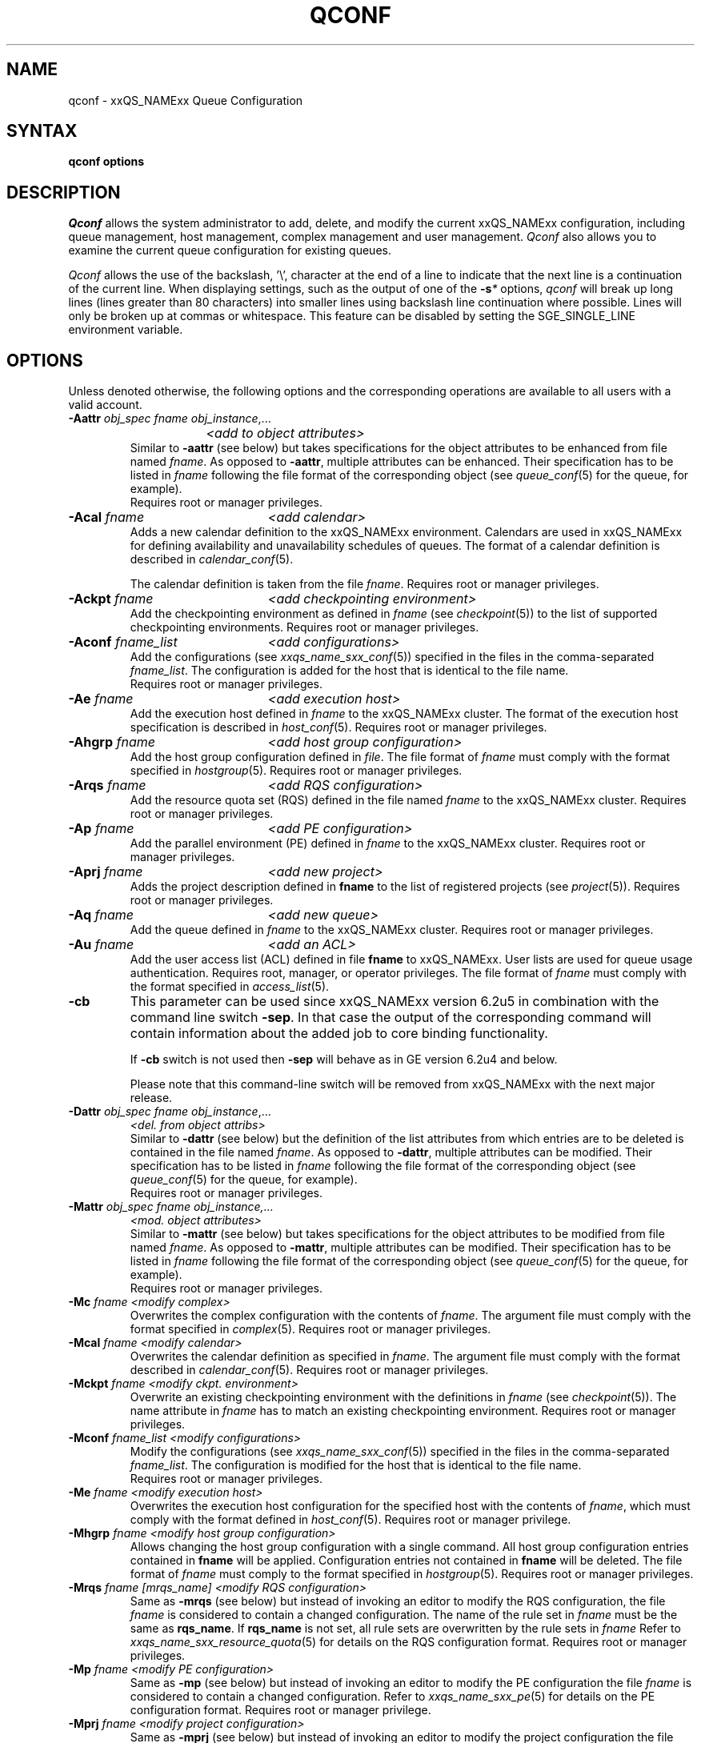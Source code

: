 '\" t
.\"___INFO__MARK_BEGIN__
.\"
.\" Copyright: 2004 by Sun Microsystems, Inc.
.\"
.\"___INFO__MARK_END__
.\"
.\"
.\" Some handy macro definitions [from Tom Christensen's man(1) manual page].
.\"
.de SB		\" small and bold
.if !"\\$1"" \\s-2\\fB\&\\$1\\s0\\fR\\$2 \\$3 \\$4 \\$5
..
.\"
.de T		\" switch to typewriter font
.ft CW		\" probably want CW if you don't have TA font
..
.\"
.de TY		\" put $1 in typewriter font
.if t .T
.if n ``\c
\\$1\c
.if t .ft P
.if n \&''\c
\\$2
..
.\" "
.de M		\" man page reference
\\fI\\$1\\fR\\|(\\$2)\\$3
..
.de MO		\" other man page reference
\\fI\\$1\\fR\\|(\\$2)\\$3
..
.TH QCONF 1 "2012-09-17" "xxRELxx" "xxQS_NAMExx User Commands"
.SH NAME
qconf \- xxQS_NAMExx Queue Configuration
.SH SYNTAX
.B qconf options
.\"
.\"
.SH DESCRIPTION
.I Qconf
allows the system administrator to add, delete, and modify
the current xxQS_NAMExx configuration, including queue management,
host management, complex management and user management.
.I Qconf
also allows you to examine the current queue configuration
for existing queues.
.PP
.I Qconf
allows the use of the backslash, '\\', character at the end of a line to
indicate that the next line is a continuation of the current line.  When
displaying settings, such as the output of one of the 
.BI \-s *
options,
.I qconf
will break up long lines (lines greater than 80 characters) into smaller lines
using backslash line continuation where possible.  Lines will only be broken up
at commas or whitespace.  This feature can be disabled by setting the
SGE_SINGLE_LINE environment variable.
.\"
.\"
.SH OPTIONS
Unless denoted otherwise, the following options and the corresponding 
operations are available to all users with a valid account.
.PP
.ta 3i
.IP "\fB\-Aattr\fP \fIobj_spec\fP \fIfname\fP \fIobj_instance\fP,..."
.ta 2.3i
	\fI<add to object attributes>\fP
.ta 3i
.br
Similar to \fB\-aattr\fP (see below) but takes specifications for the object
attributes to be enhanced from file named \fIfname\fP. As opposed to
\fB\-aattr\fP,
multiple attributes can be enhanced. Their specification has to be listed
in \fIfname\fP following the file format of the corresponding object (see
.M queue_conf 5
for the queue, for example).
.br
Requires root or manager privileges.
.\"
.IP "\fB\-Acal\fP \fIfname\fP	\fI<add calendar>\fP"
Adds a new calendar definition to the xxQS_NAMExx environment. 
Calendars are used in xxQS_NAMExx for defining availability and 
unavailability schedules of queues. The format of a calendar definition is 
described in
.M calendar_conf 5 .
.sp 1
The calendar definition is taken from the file \fIfname\fP. Requires root or
manager privileges. 
.\"
.IP "\fB\-Ackpt\fP \fIfname\fP	\fI<add checkpointing environment>\fP"
Add the checkpointing environment as defined in \fIfname\fP (see
.M checkpoint 5 )
to the list of supported checkpointing environments. 
Requires root or manager privileges.
.\"
.IP "\fB\-Aconf\fP \fIfname_list\fP	\fI<add configurations>\fP"
Add the configurations (see
.M xxqs_name_sxx_conf 5 )
specified in the files
in the comma-separated \fIfname_list\fP. The configuration
is added for the host that is identical to the file name.
.br
Requires root or manager privileges.
.\"
.IP "\fB\-Ae\fP \fIfname\fP	\fI<add execution host>\fP"
Add the execution host defined in \fIfname\fP
to the xxQS_NAMExx cluster. The format of the execution host
specification is described in
.M host_conf 5 .
Requires root or manager privileges.
.\"
.IP "\fB\-Ahgrp\fP \fIfname\fP		\fI<add host group configuration>\fP"
Add the host group configuration defined in \fIfile\fP.
The file format of \fIfname\fP must comply
with the format specified in 
.M hostgroup 5 .
Requires root or manager privileges. 
.\"
.IP "\fB\-Arqs\fP \fIfname\fP	\fI<add RQS configuration>\fP"
Add the resource quota set (RQS) defined in the
file named \fIfname\fP to the xxQS_NAMExx
cluster. Requires root or manager privileges.
.\"
.IP "\fB\-Ap\fP \fIfname\fP	\fI<add PE configuration>\fP"
Add the parallel environment (PE) defined in \fIfname\fP to the xxQS_NAMExx
cluster. Requires root or manager privileges.
.\"
.IP "\fB\-Aprj\fP \fIfname\fP	\fI<add new project>\fP"
Adds the project description defined in
.B fname
to the list of registered projects (see
.M project 5 ).
Requires root or manager privileges.
.\"
.\" usermapping start
.\" .IP "\fB\-Aumap fname\fP   \fI<add user mapping configuration>\fP"
.\" Add the user mapping configuration defined in \fIfname\fP.
.\" The file format of \fIfname\fP must comply
.\" to the format specified in 
.\" .M usermapping 5 .
.\" Requires root or manager privileges. 
.\" usermapping end
.IP "\fB\-Aq\fP \fIfname\fP	\fI<add new queue>\fP"
Add the queue defined in \fIfname\fP to the xxQS_NAMExx
cluster. Requires root or manager privileges.
.\"
.IP "\fB\-Au\fP \fIfname\fP	\fI<add an ACL>\fP"
Add the user access list (ACL) defined in file
.B fname
to xxQS_NAMExx. User lists
are used for queue usage authentication. Requires
root, manager, or operator privileges.
The file format of \fIfname\fP must comply
with the format specified in 
.M access_list 5 .
.\"
.IP "\fB\-cb\fP"
This parameter can be used since xxQS_NAMExx version 6.2u5 in combination
with the command line switch \fB\-sep\fP. In that case the output of the
corresponding command will contain information about the added 
job to core binding functionality. 
.sp
If \fB\-cb\fP switch is not used then \fB\-sep\fP will behave as in 
GE version 6.2u4 and below. 
.sp
Please note that this command-line switch will be removed from xxQS_NAMExx with
the next major release.
.\"
.IP "\fB\-Dattr\fP \fIobj_spec\fP \fIfname\fP \fIobj_instance\fP,..."
.ta 2.3i
	\fI<del. from object attribs>\fP
.ta 3i
.br
Similar to \fB\-dattr\fP (see below) but the definition of the list
attributes from which entries are to be deleted is contained in the
file named \fIfname\fP. As opposed to \fB\-dattr\fP, multiple
attributes can be modified. Their specification has to be listed in
\fIfname\fP following the file format of the corresponding object (see
.M queue_conf 5
for the queue, for example).
.br
Requires root or manager privileges.
.\"
.IP "\fB\-Mattr\fP \fIobj_spec fname obj_instance,...\fP"
.ta 2.3i
	\fI<mod. object attributes>\fP
.ta 3i
.br
Similar to \fB\-mattr\fP (see below) but takes specifications for the object
attributes to be modified from file named \fIfname\fP. As opposed to
\fB\-mattr\fP,
multiple attributes can be modified. Their specification has to be listed
in \fIfname\fP following the file format of the corresponding object
(see
.M queue_conf 5
for the queue, for example).
.br
Requires root or manager privileges.
.\"
.IP "\fB\-Mc\fP \fIfname\fP	\fI<modify complex>\fP"
Overwrites the complex configuration with the contents of \fIfname\fP.
The argument file must comply with the format specified in
.M complex 5 .
Requires root or manager privileges.
.\"
.IP "\fB\-Mcal\fP \fIfname\fP	\fI<modify calendar>\fP"
Overwrites the calendar definition as specified in \fIfname\fP. The argument 
file must comply with the format described in
.M calendar_conf 5 .
Requires root or manager privileges.
.\"
.IP "\fB\-Mckpt\fP \fIfname\fP	\fI<modify ckpt. environment>\fP"
Overwrite an existing checkpointing environment with the definitions in 
\fIfname\fP (see
.M checkpoint 5 ).
The name attribute in \fIfname\fP has to match an 
existing checkpointing environment. Requires root or manager privileges.
.\"
.IP "\fB\-Mconf\fP \fIfname_list\fP	\fI<modify configurations>\fP"
Modify the configurations (see
.M xxqs_name_sxx_conf 5 )
specified in the files
in the comma-separated \fIfname_list\fP. The configuration
is modified for the host that is identical to the file name.
.br
Requires root or manager privileges.
.\"
.IP "\fB\-Me\fP \fIfname\fP	\fI<modify execution host>\fP"
Overwrites the execution host configuration for the
specified host with the contents of \fIfname\fP, which must
comply with the format defined in
.M host_conf 5 .
Requires root or manager privilege.
.\"
.IP "\fB\-Mhgrp\fP \fIfname\fP		\fI<modify host group configuration>\fP"
Allows changing the host group configuration with a single command.
All host group configuration entries contained in
.B fname
will be applied. Configuration entries not contained in
.B fname
will be deleted. The file format of \fIfname\fP must comply
to the format specified in 
.M hostgroup 5 .
Requires root or manager privileges.
.\" 
.IP "\fB\-Mrqs\fP \fIfname [mrqs_name]\fP	\fI<modify RQS configuration>\fP"
Same as \fB\-mrqs\fP (see below) but
instead of invoking an editor to modify the
RQS configuration, the file \fIfname\fP
is considered to
contain a changed configuration. The name of the rule set in \fIfname\fP
must be the same as \fBrqs_name\fP. If \fBrqs_name\fR is not set, all rule sets
are overwritten by the rule sets in \fIfname\fP
Refer to
.M xxqs_name_sxx_resource_quota 5
for details on the RQS configuration format.
Requires root or manager privileges.
.\"
.IP "\fB\-Mp\fP \fIfname\fP	\fI<modify PE configuration>\fP"
Same as \fB\-mp\fP (see below) but
instead of invoking an editor to modify the
PE configuration the file \fIfname\fP
is considered to
contain a changed configuration.
Refer to
.M xxqs_name_sxx_pe 5
for details on the PE configuration format.
Requires root or manager privilege.
.\"
.IP "\fB\-Mprj\fP \fIfname\fP	\fI<modify project configuration>\fP"
Same as \fB\-mprj\fP (see below) but
instead of invoking an editor to modify the
project configuration the file \fIfname\fP
is considered to
contain a changed configuration.
Refer to
.M project 5
for details on the project configuration format.
Requires root or manager privilege.
.\"
.IP "\fB\-Mq\fP \fIfname\fP	\fI<modify queue configuration>\fP"
Same as \fB\-mq\fP (see below) but
instead of invoking an editor to modify the
queue configuration the file \fIfname\fP
is considered to
contain a changed configuration.
Refer to
.M queue_conf 5
for details on the queue configuration format.
Requires root or manager privilege.
.\"
.IP "\fB\-Msconf\fP \fIfname\fP	\fI<modify scheduler configuration from fname>\fP"
The current scheduler configuration (see
.M sched_conf 5 )
is overridden with the configuration specified in the file.
Requires root or manager privilege.
.\"
.IP "\fB\-Mstree \fIfname\fP	\fI<modify share tree>\fP"
Modifies the definition of the share tree (see
.M share_tree 5 ). 
The modified sharetree is read from file
.IR fname .
Requires root or manager privileges.
.\"
.IP "\fB\-Mu \fIfname\fP	\fI<modify ACL>\fP"
Takes the user access list (ACL) defined in
.I fname
to overwrite any existing ACL with the same name. See
.M access_list 5
for information on the ACL configuration format. Requires root or
manager privilege.
.\"
.\" usermapping start
.\" .IP "\fB\-Mumap \fIfname\fP   \fI<modify user mapping configuration>\fP"
.\" Allows changing of mapping configuration with a single command. 
.\" All mapping configuration entries contained in
.\" .B fname
.\" will be applied. Configuration entries not contained in
.\" .B fname
.\" will be deleted. The file format of \fIfname\fP must comply
.\" to the format specified in 
.\" .M usermapping 5 . Requires root or manager privilege.
.\" usermapping end
.\"
.IP "\fB\-Muser \fIfname\fP	\fI<modify user>\fP"
Modify the user defined in \fIfname\fP
in the xxQS_NAMExx cluster. The format of the user
specification is described in
.M user 5 .
Requires root or manager privileges.
.\"
.IP "\fB\-Rattr\fP \fIobj_spec\fP \fIfname\fP \fIobj_instance,...\fP"
.ta 2.3i
	\fI<replace object attribs>\fP
.ta 3i
.br
Similar to \fB\-rattr\fP (see below) but the definition of the list
attributes whose content is to be replaced is contained in the file
named \fIfname\fP. As opposed to \fB\-rattr\fP, multiple attributes can
be modified. Their specification has to be listed in \fIfname\fP
following the file format of the corresponding object (see
.M queue_conf 5
for the queue, for example).
.br
Requires root/manager privileges.
.\"
.IP "\fB\-aattr\fP \fIobj_spec\fP \fIattr_name\fP \fIval\fP \fIobj_instance\fP,...\fP"
.ta 2.3i
	\fI<add to object attributes>\fP
.ta 3i
.br
Allows adding specifications to a single
configuration list attribute in multiple instances
of an object with a single command.  Currently
supported object types are queues, hosts, host groups,
parallel environments, resource quota sets, users, projects, calendars,
and checkpointing interface configurations, specified respectively as
.BR queue ,
.BR exechost ,
.BR hostgroup ,
.BR pe ,
.BR resource_quota ,
.BR user ,
.BR project ,
.BR calender ,
.BR userset ,
or
.B ckpt
in \fIobj_spec\fP. 
For the \fIobj_spec\fP 
.B queue
the \fIobj_instance\fP can be a cluster queue name, a queue domain name or a queue
instance name. Find more information concerning different queue names in 
.M sge_types 5 .
Depending on the type of the \fIobj_instance\fP, this adds to the cluster queues
attribute sublist the cluster queue's implicit default configuration value or
the queue domain configuration value or queue instance configuration value.
The queue
.B load_thresholds
parameter is an example of a list attribute. With the \fB\-aattr\fP option,
entries can be added to such lists, while they can
be deleted with \fB\-dattr\fP, modified with \fB\-mattr\fP, and
replaced with \fB\-rattr\fP.
.br
For the \fIobj_spec\fP
.I rqs
the \fIobj_instance\fP is a unique identifier for a specific rule. The identifier
consists of a rule-set name and either the number of the rule in the list,
or the name of the rule, separated by a "/".
.br
The name of the configuration attribute to be enhanced is specified with
.I attr_name
followed by
.I val
as a \fIname\fP=\fIvalue\fP pair. The space-separated list
of object instances (e.g., the list of queues) to
which the changes have to be applied are specified
at the end of the command.
.br
The following restriction applies: For the
.I exechost
object the
.B load_values
attribute cannot be modified
(see
.M host_conf 5 ).
.br
Requires root or manager privileges.
.\"
.IP "\fB\-acal\fP \fIcalendar_name\fP	\fI<add calendar>\fP"
Adds a new calendar definition to the xxQS_NAMExx environment. 
Calendars are used in xxQS_NAMExx for defining availability and 
unavailability schedules of queues. The format of a calendar definition is 
described in
.M calendar_conf 5 .
.sp 1
With the calendar name given in the option argument,
.I qconf
will open a 
temporary file and start up the text editor indicated by the environment 
variable EDITOR (default
.MO vi 1
if EDITOR is not set). After 
entering the calendar definition and closing the editor the new calendar is 
checked and registered with
.M xxqs_name_sxx_qmaster 8 .
Requires root/manager privileges. 
.\"
.IP "\fB\-ackpt\fP \fIckpt_name\fP	\fI<add checkpointing environment>\fP"
Adds a checkpointing environment under the name \fBckpt_name\fP to the list 
of checkpointing environments maintained by xxQS_NAMExx and to be usable 
to submit checkpointing jobs (see
.M checkpoint 5
for details on the format 
of a checkpointing environment definition).
.I Qconf
retrieves a default 
checkpointing environment configuration and executes
.MO vi 1
(or $EDITOR if the EDITOR environment variable is set) to allow you to 
customize the checkpointing environment configuration. Upon exit from 
the editor, the checkpointing environment is registered with 
.M xxqs_name_sxx_qmaster 8 .
Requires root/manager privileges.
.\"
.IP "\fB\-aconf\fP \fIhost\fP,...	\fI<add configuration>\fP"
Successively adds configurations (see
.M xxqs_name_sxx_conf 5 )
For the hosts in the
comma-separated host list.
For each host, an editor ($EDITOR, if defined, or
.MO vi 1 )
is invoked and the configuration for the host
can be entered. The configuration is registered with
.M xxqs_name_sxx_qmaster 8
after saving the file and quitting the editor.
.br
Requires root or manager privileges.
.\"
.IP "\fB\-ae\fP [\fIhost_template\fP]	\fI<add execution host>\fP"
Adds a host to the list of xxQS_NAMExx execution
hosts. If a queue is configured on a host this host is
automatically added to the xxQS_NAMExx execution host list.
Adding execution hosts explicitly offers the advantage
to be able to specify parameters like load scale values
with the registration of the execution host. However,
these parameters can be modified (from their defaults)
at any later time via
the \fB\-me\fP option described below.
.br
If the \fIhost_template\fP argument is present,
.I qconf
retrieves the configuration of the specified execution
host from
.M xxqs_name_sxx_qmaster 8
or a generic template otherwise.
The template is then stored in a file and
.I qconf
executes
.MO vi 1
(or the editor indicated by $EDITOR if the EDITOR environment
variable is set) to change the entries in the file.
The format of the execution host
specification is described in
.M host_conf 5 .
When the changes are saved in the editor and the editor is
quit the new execution host is registered with
.M xxqs_name_sxx_qmaster 8 .
Requires root/manager privileges.
.\"
.IP "\fB\-ah\fP \fIhostname,...\fP	\fI<add administrative host>\fP"
Adds hosts \fIhostname\fP to the xxQS_NAMExx trusted host list (a
host must be in this list to execute administrative xxQS_NAMExx
commands, the sole exception to this being the execution of
.I qconf
on the
.M xxqs_name_sxx_qmaster 8
node). The default xxQS_NAMExx installation procedures
usually add all designated execution hosts
(see the \fB\-ae\fP option above)
to the xxQS_NAMExx trusted host list automatically.
Requires root or manager privileges.
.\"
.IP "\fB\-ahgrp\fP \fIgroup\fP		\fI<add host group configuration>\fP"
Adds a new host group with the name specified in 
.IR group .
This command invokes an editor (either
.MO vi 1
or the editor indicated by the EDITOR environment variable). 
The new host group entry is registered after 
changing the entry and
exiting the editor. 
Requires root or manager privileges.
.\" 
.IP "\fB\-arqs\fP [\fIrqs_name\fP]	\fI<add new RQS>\fP"
Adds one or more \fIResource Quota Set\fP (RQS) description
under the names
.I rqs_name
to the list
of RQSs maintained by xxQS_NAMExx. (See
.M xxqs_name_sxx_resource_quota 5
for details on the format of an RQS definition.)
.I Qconf
retrieves a default RQS configuration
and executes
.MO vi 1
(or $EDITOR if the EDITOR environment variable is set) to
allow you to customize the RQS configuration. Upon exit
from the editor, the RQS is registered with
.M xxqs_name_sxx_qmaster 8 .
Requires root or manager privileges.
.\"
.IP "\fB\-am\fP \fIuser\fP,...	\fI<add managers>\fP"
Adds the indicated users to the xxQS_NAMExx manager list. Requires
root or manager privileges.
.br
Managers have full access to the xxQS_NAMExx configuration and
operational features.  Superusers on administration hosts have manager
privileges by default.
.\"
.IP "\fB\-ao\fP \fIuser\fP,...	\fI<add operators>\fP"
Adds the indicated users to the xxQS_NAMExx operator list.
Requires root or manager privileges.
.br
Operators have the same privileges as managers except that they cannot
make configuration changes.
.\"
.IP "\fB\-ap\fP \fIpe_name\fP	\fI<add new PE>\fP"
Adds a \fIParallel Environment\fP (PE) description
under the name
.B pe_name
to the list
of PEs maintained by xxQS_NAMExx and to be usable to submit
parallel jobs (see
.M xxqs_name_sxx_pe 5
for details on the format of a PE definition).
.I Qconf
retrieves a default PE configuration
and executes
.MO vi 1
(or $EDITOR if the EDITOR environment variable is set) to
allow you to customize the PE configuration. Upon exit
from the editor, the PE is registered with
.M xxqs_name_sxx_qmaster 8 .
Requires root/manager privileges.
.\"
.IP "\fB\-at\fP \fIthread_name\fP \fI<activates thread in master>\fP"
Activates an additional thread in the master process. 
.I thread_name
can be either "scheduler" or "jvm". The corresponding thread
is only started when it is not already running. There may be
only one scheduler and only one JVM thread in the master process
at the same time.
.\"
.IP "\fB\-aprj\fP	\fI<add new project>\fP"
Adds a project description to the list of registered projects (see
.M project 5 ).
.I Qconf
retrieves a template project configuration and executes
.MO vi 1
(or $EDITOR if
the EDITOR environment variable is set) to allow you to customize the new 
project. Upon exit from the editor, the template is registered with 
.M xxqs_name_sxx_qmaster 8 .
Requires root or manager privileges.
.\"
.IP "\fB\-aq\fP [\fIqueue_name\fP]	\fI<add new queue>\fP"
.I Qconf
retrieves the default queue configuration (see
.M queue_conf 5 )
and executes
.MO vi 1
(or $EDITOR if the EDITOR environment variable is set) to
allow you to customize the queue configuration. Upon exit
from the editor, the queue is registered with
.M xxqs_name_sxx_qmaster 8 .
A minimal configuration requires only that the
queue name and queue hostlist be set.
Requires root or manager privileges.
.\"
.IP "\fB\-as\fP \fIhostname\fP,...	\fI<add submit hosts>\fP"
Add hosts \fBhostname\fP to the list of hosts allowed to
submit xxQS_NAMExx jobs and control their behavior only.
Requires root or manager privileges.
.\"
.IP "\fB\-astnode\fP \fInode_path\fP\fB=\fP\fIshares\fP,...	\fI<add share tree node>\fP"
Adds the specified share tree node(s) to the share tree (see
.M share_tree 5 ).
The \fInode_path\fP is a hierarchical path
([\fB/\fP]\fInode_name\fP[[\fB/.\fP]\fInode_name\fP...])
specifying the location of the new node in the share tree.
The base name of the node_path is the name of the new node.
The node is initialized to the number of specified shares.
Requires root or manager privileges.
.\"
.IP "\fB\-astree\fP	\fI<add share tree>\fP"
Adds the definition of a share tree to the system (see
.M share_tree 5 ).
A template share tree is retrieved and an editor (either
.MO vi 1
or the editor indicated by $EDITOR) is invoked for modifying
the share tree definition. Upon exiting the editor, the modification
is registered with
.M xxqs_name_sxx_qmaster 8 .
Requires root or manager privileges.
.\"
.IP "\fB\-Astree\fP \fIfname\fP	\fI<add share tree>\fP"
Adds the definition of a share tree to the system (see
.M share_tree 5 ) 
from the file
.IR fname .
Requires root or manager privileges.
.\"
.IP "\fB\-au\fP \fIuser\fP,... \fIacl_name\fP,...	\fI<add users to ACLs>\fP"
Adds users to xxQS_NAMExx user access lists (ACLs). User lists
are used for queue usage authentication. Requires
root/manager/operator privileges.
.br
Users can submit jobs and run them if they have access to a submit
host and and execution host, but cannot affect the xxQS_NAMExx
configuration or operation (other than altering or deleting their own
jobs).
.\" usermapping start
.\" .IP "\fB\-aumap user\fP   \fI<add user mapping configuration>\fP"
.\" Adds user mapping for the cluster user specified in 
.\" .B user.
.\" This command invokes an editor (either
.\" .MO vi 1
.\" or the editor indicated by the EDITOR environment variable). 
.\" The new user mapping entry is registered after 
.\" changing the entry and
.\" exiting the editor. 
.\" Requires root or manager privileges.
.\" usermapping end
.IP "\fB\-Auser\fP \fIfname\fP	\fI<add user>\fP"
Add the user defined in \fIfname\fP
to the xxQS_NAMExx cluster. The format of the user
specification is described in
.M user 5 .
Requires root or manager privileges.
.\"
.IP "\fB\-auser\fP	\fI<add user>\fP"
Adds a user to the list of registered users (see
.M user 5 ).
This command invokes an editor (either
.MO vi 1
or the editor indicated by the EDITOR environment variable) for a
template user. The new user is registered after changing the entry and
exiting the editor. Requires root or manager privileges.
.\"
.IP "\fB\-bonsai\fP	\fI<human-readable sharetree>\fP"
Shows a textual tree layout of the share tree analogous to the
graphical view in
.M qmon 1 .
.B \-sstree
shows the same information in a less-readable (linearized) form.
.\"
.IP "\fB\-clearusage\fP	\fI<clear sharetree usage>\fP"
Clears all user and project usage from the sharetree.  All usage will be initialized
back to zero.
.\"
.IP "\fB\-cq\fP \fIwc_queue_list\fP	\fI<clean queue>\fP"
Cleans queue of jobs which haven't been reaped.  (Actually purges jobs
remaining on the queue.)  Primarily a
development tool. Requires root/manager/operator privileges.
Find a description of \fIwc_queue_list\fP in
.M sge_types 5 .
.\"
.IP "\fB\-dattr\fP \fIobj_spec\fP \fIattr_name\fP \fIval\fP \fIobj_instance\fP,..."
.ta 2.3i
	\fI<delete in object attribs>\fP
.ta 3i
.br
Allows deleting specifications in a single
configuration list attribute in multiple instances
of an object with a single command. 
Find more information concerning \fIobj_spec\fP and \fIobj_instance\fP
in the description of 
.BR \-aattr .
.\"
.IP "\fB\-dcal\fP \fIcalendar_name\fP,...	\fI<delete calendar>\fP"
Deletes the specified calendar definition from xxQS_NAMExx. Requires 
root/manager privileges. 
.\"
.IP "\fB\-dckpt\fP \fIckpt_name\fP	\fI<delete checkpointing environment>\fP"
Deletes the specified checkpointing environment. Requires root/manager 
privileges.
.\"
.IP "\fB\-dconf\fP \fIhost\fP,...	\fI<delete local configuration>\fP"
The local configuration entries for the specified hosts are deleted
from the configuration list.
Requires root or manager privilege.
.\"
.IP "\fB\-de\fP \fIhost_name\fP,...	\fI<delete execution host>\fP"
Deletes hosts from the xxQS_NAMExx execution host list.
Requires root or manager privileges.
.\"
.IP "\fB\-dh\fP \fIhost_name\fP,...	\fI<delete administrative host>\fP"
Deletes hosts from the xxQS_NAMExx trusted host list.  The host on which
.M xxqs_name_sxx_qmaster 8
is currently running cannot be removed from the list of administrative hosts.
Requires root or manager privileges.
.\"
.IP "\fB\-dhgrp\fP \fIgroup\fP	\fI<delete host group configuration>\fP"
Deletes host group configuration with the name specified in
.B group.
Requires root or manager privileges.
.\"
.IP "\fB\-drqs\fP \fIrqs_name_list\fP	\fI<delete RQS>\fP"
Deletes the specified resource quota sets (RQS).
Requires root or manager privileges.
.\"
.IP "\fB\-dm\fP \fIuser\fP[,\fIuser\fP,...]	\fI<delete managers>\fP"
Deletes managers from the manager list.
Requires root or manager privileges.
It is not possible to delete the admin user or the user root from the manager list.
.\"
.IP "\fB\-do\fP \fIuser\fP[,\fIuser\fP,...]	\fI<delete operators>\fP"
Deletes operators from the operator list. 
Requires root or manager privileges.
It is not possible to delete the admin user or the user root from the operator list.
.\"
.IP "\fB\-dp\fP \fIpe_name\fP	\fI<delete parallel environment>\fP"
Deletes the specified parallel environment (PE).
Requires root or manager privileges.
.\"
.IP "\fB\-dprj\fP \fIproject\fP,...	\fI<delete projects>\fP"
Deletes the specified project(s). Requires root/manager privileges.
.\"
.IP "\fB\-dq\fP \fIqueue_name\fP,...	\fI<delete queue>\fP"
Removes the specified queue(s), which must be empty.
Requires root or manager privileges.
.\"
.IP "\fB\-ds\fP \fIhost_name\fP,...	\fI<delete submit host>\fP"
Deletes hosts from the xxQS_NAMExx submit host list.
Requires root or manager privileges.
.\"
.IP "\fB\-dstnode\fP \fInode_path\fP,...	\fI<delete share tree node>\fP"
Deletes the specified share tree node(s).
The \fInode_path\fP is a hierarchical path
([\fB/\fP\fI]node_name\fP[[\fB/.\fP\fI]node_name\fP...])
specifying the location of the node to be deleted in the share tree.
Requires root or manager privileges.
.\"
.IP "\fB\-dstree\fP	\fI<delete share tree>\fP"
Deletes the current share tree. Requires root or manager privileges.
.\"
.IP "\fB\-du\fP \fIuser\fP,... \fIacl_name\fP,...	\fI<delete users from ACL>\fP"
Deletes one or more users from one or more xxQS_NAMExx user
access lists (ACLs). Requires root/manager/operator
privileges.
.\"
.IP "\fB\-dul\fP \fIacl_name\fP,...	\fI<delete user lists>\fP"
Deletes one or more user lists from the system.
Requires root/manager/operator privileges.
.\" usermapping start
.\" .IP "\fB\-dumap user\fP  \fI<delete user mapping configuration>\fP"
.\" Deletes user mapping configuration for the cluster user specified in
.\" .B user.
.\" Requires root or manager privileges.
.\" usermapping end
.IP "\fB\-duser\fP \fIuser\fP,...	\fI<delete users>\fP"
Deletes the specified user(s) from the list of registered users.
Requires root or manager privileges.
.\"
.IP "\fB\-help\fP"
Prints a listing of all options.
.\"
.IP "\fB\-k\fP{\fBm\fP|\fBs\fP|\fBe\fP[\fBj\fP] {\fIhost\fP,...|\fBall\fP}}	\fI<shutdown xxQS_NAMExx>\fP"
.B Note:
The \fB\-ks\fP switch is deprecated and may be removed in future release.
Please use the \fB\-kt\fP switch instead.
.br
Used to shutdown xxQS_NAMExx components (daemons).
In the form \fB\-km\fP
.M xxqs_name_sxx_qmaster 8
is forced to terminate in a controlled fashion. In the
same way the \fB\-ks\fP switch causes termination of
the scheduler thread.
Shutdown of running
.M xxqs_name_sxx_execd 8
processes currently registered is initiated by the
\fB\-ke\fP option. If \fB\-kej\fP is specified instead, all
jobs running on the execution hosts are aborted prior to 
termination of the corresponding
.M xxqs_name_sxx_execd 8 .
The comma-separated host list specifies the execution
hosts to be addressed by the \fB\-ke\fP and \fB\-kej\fP
option. If the keyword \fBall\fP is specified instead of a
host list, all running
.M xxqs_name_sxx_execd 8
processes are shutdown. Job abortion, initiated by the \fB\-kej\fP
option will result in \fBdr\fP state for all running jobs until  
.M xxqs_name_sxx_execd 8 
is running again.
.br
Requires root or manager privileges.
.\"
.IP "\fB\-kt\fP \fIthread_name\fP   \fI<terminate master thread>\fP"
Terminates a thread in the master process. Currently it is only
supported to shutdown the "scheduler" and the "jvm" thread. The
command will only be successful if the corresponding thread is 
running.
.\"
.IP "\fB\-kec\fP {\fIid\fP,...|\fBall\fP}	\fI<kill event client>\fP"
Used to shutdown event clients registered at 
.M xxqs_name_sxx_qmaster 8 .
The comma-separated event client list specifies the event clients
to be addressed by the \fB\-kec\fP option.
If the keyword \fBall\fP is specified instead of an event client
list, all running event clients except special clients like the
scheduler thread are terminated.
Requires root or manager privilege.
.\"
.IP "\fB\-mattr\fP \fIobj_spec\fP \fIattr_name\fP \fIval\fP \fIobj_instance\fP,..."
.ta 2.3i
	\fI<modify object attributes>\fP
.ta 3i
.br
Allows changing a single configuration attribute in
multiple instances of an object with a single
command. 
Find more information concerning \fIobj_spec\fP and \fIobj_instance\fP
in the description of
.BR \-aattr .
.\"
.IP "\fB\-mc\fP	\fI<modify complex>\fP"
The complex configuration (see
.M complex 5 )
is retrieved, an editor is executed (either
.MO vi 1
or the editor indicated by $EDITOR)
and the changed complex configuration is registered with
.M xxqs_name_sxx_qmaster 8
upon exit of the editor.
Requires root or manager privilege.
.\"
.IP "\fB\-mcal\fP \fIcalendar_name\fP	\fI<modify calendar>\fP"
The specified calendar definition (see
.M calendar_conf 5 )
is retrieved, an editor is executed (either
.MO vi 1
or the editor indicated by $EDITOR) and 
the changed calendar definition is registered with
.M xxqs_name_sxx_qmaster 8
upon exit of the editor. Requires root or manager privilege. 
.\"
.IP "\fB\-mckpt\fP \fIckpt_name\fP	\fI<modify checkpointing environment>\fP"
Retrieves the current configuration for the specified checkpointing 
environment, executes an editor (either
.MO vi 1
or the editor indicated by the 
EDITOR environment variable) and registers the new configuration with 
the
.M xxqs_name_sxx_qmaster 8 .
Refer to
.M checkpoint 5
for details on the checkpointing environment configuration format.
Requires root or manager privilege.
.\"
.IP "\fB\-mconf\fP [\fIhost\fP,...|\fBglobal\fP]	\fI<modify configuration>\fP"
The configuration for the specified host
is retrieved, an editor is executed (either
.MO vi 1
or the editor indicated by $EDITOR)
and the changed configuration is registered with
.M xxqs_name_sxx_qmaster 8
upon exit of the editor.
If the optional \fIhost\fP argument is omitted, or if the
special host name \fBglobal\fP is specified, the
global configuration is modified.
The  format of the configuration is 
described in 
.M xxqs_name_sxx_conf 5 .
.br
Requires root or manager privilege.
.\"
.IP "\fB\-me\fP \fIhostname\fP	\fI<modify execution host>\fP"
Retrieves the current configuration for the specified execution host,
executes an editor (either
.MO vi 1
or the editor indicated by the EDITOR environment variable)
and registers the changed configuration with
.M xxqs_name_sxx_qmaster 8
upon exit from the editor.
The format of the execution host configuration is described in
.M host_conf 5 .
Requires root or manager privilege.
.\"
.IP "\fB\-mhgrp\fP \fIgroup\fP	\fI<modify host group configuration>\fP"
The host group entries for the host group specified in
.B group
are retrieved and an editor (either 
.MO vi 1
or the editor indicated by the EDITOR environment variable) is invoked
for modifying the host group configuration. By closing the editor,
the modification is registered.
The format of the host group configuration is described in
.M hostgroup 5 . 
Requires root or manager privileges.
.\"
.IP "\fB\-mrqs\fP [\fIrqs_name\fP]	\fI<modify RQS configuration>\fP"
Retrieves the resource quota set (RQS)configuration defined in \fIrqs_name\fP,
or if \fIrqs_name\fP is not given, retrieves all resource quota sets,
executes an editor (either
.MO vi 1
or the editor indicated by the EDITOR environment variable)
and registers the new configuration with the
.M xxqs_name_sxx_qmaster 8 .
Refer to
.M xxqs_name_sxx_resource_quota 5
for details on the RQS configuration format.
Requires root or manager privilege.
.\"
.IP "\fB\-mp\fP \fIpe_name\fP	\fI<modify PE configuration>\fP"
Retrieves the current configuration for the specified
.I parallel environment
(PE), executes an editor (either
.MO vi 1
or the editor indicated by the EDITOR environment variable)
and registers the new configuration with the
.M xxqs_name_sxx_qmaster 8 .
Refer to
.M xxqs_name_sxx_pe 5
for details on the PE configuration format.
Requires root or manager privilege.
.\"
.IP "\fB\-mprj\fP \fIproject\fP	\fI<modify project>\fP"
Data for the specific project is retrieved (see
.M project 5 )
and an editor (either
.MO vi 1
or the editor indicated by $EDITOR) is invoked for modifying the project
definition. Upon exiting the editor, the modification is registered.
Requires root or manager privileges.
.\"
.IP "\fB\-mq\fP \fIqueuename\fP	\fI<modify queue configuration>\fP"
Retrieves the current configuration for the specified queue,
executes an editor (either
.MO vi 1
or the editor indicated by the EDITOR environment variable)
and registers the new configuration with the
.M xxqs_name_sxx_qmaster 8 .
Refer to
.M queue_conf 5
for details on the queue configuration format.
Requires root or manager privilege.
.\"
.IP "\fB\-msconf\fP	\fI<modify scheduler configuration>\fP"
The current scheduler configuration (see
.M sched_conf 5 )
is retrieved, an 
editor is executed (either
.MO vi 1
or the editor indicated by $EDITOR) and 
the changed configuration is registered with
.M xxqs_name_sxx_qmaster 8
upon exit of the editor.
Requires root or manager privilege.
.\"
.IP "\fB\-mstnode\fP \fInode_path\fP\fB=\fP\fIshares\fP,...	\fI<modify share tree node>\fP"
Modifies the specified share tree node(s) in the share tree (see
.M share_tree 5 ).
The \fInode_path\fP is a hierarchical path
(\fP[fB/\fP]\fInode_name\fP[[\fB/.\fP]\fInode_name\fP...])
specifying the location of an existing node in the share tree.
The node is set to the number of specified \fIshares\fP.
Requires root or manager privileges.
.\"
.IP "\fB\-mstree\fP	\fI<modify share tree>\fP"
Modifies the definition of the share tree (see
.M share_tree 5 ).
The present share tree is retrieved and an editor (either
.MO vi 1
or the editor indicated by $EDITOR) is invoked 
for modifying the share tree definition. Upon exiting the editor,
the modification is registered with
.M xxqs_name_sxx_qmaster 8 .
Requires root or manager privileges.
.\"
.IP "\fB\-mu\fP \fIacl_name\fP	\fI<modify user access lists>\fP"
Retrieves the current configuration for the specified user access list, 
executes an editor (either
.MO vi 1
or the editor indicated by the EDITOR 
environment variable) and registers the new configuration with the 
.M xxqs_name_sxx_qmaster 8 .
The format of the configuration must comply
with the format specified in
.M access_list 5 .
Requires root or manager privilege.
.\" usermapping start
.\" .IP "\fB\-mumap user\fP \fI<modify user mapping configuration>\fP"
.\" The mapping entries for the cluster user specified in
.\" .B user
.\" are retrieved and an editor (either 
.\" .MO vi 1
.\" or the editor indicated by the EDITOR environment variable) is invoked
.\" for modifying the user mapping configuration. By closing the editor,
.\" the modification is registered. Requires root or manager privileges.
.\" usermapping end
.\"
.IP "\fB\-muser\fP \fIuser\fP	\fI<modify user>\fP"
Data for the specific user is retrieved (see
.M user 5 )
and an editor (either
.MO vi 1
or the editor indicated by the EDITOR environment variable) is invoked
for modifying the user definition. Upon exiting the editor, the
modification is registered. Requires root or manager privileges.
.\"
.IP "\fB\-purge\fP \fIqueue\fP \fIattr_nm\fP,... \fIobj_spec\fP"
.ta 2.3i
	\fI<purge divergent attribute settings>\fP
.ta 3i
.br
Delete the values of the attributes defined in \fIattr_nm\fP from the 
object defined in \fIobj_spec\fP. \fIobj_spec\fP can be "queue_instance"
or "queue_domain".  The names of the attributes are described in 
.M queue_conf 5 .
.br
This operation only works on a single queue instance or domain.  It cannot be
used on a cluster queue.  In the case where the \fIobj_spec\fP is
"queue@@hostgroup", the attribute values defined in \fIattr_nm\fP which are
set for the indicated hostgroup are deleted, but not those which are set
for the hosts contained by that hostgroup.  If the \fIattr_nm\fP
is '\fB*\fP', all attribute values set for the given queue instance or domain
are deleted.
.br
The main difference between \fB\-dattr\fP and \fB\-purge\fP is that
\fB\-dattr\fP removes a
value from a single list attribute, whereas \fB\-purge\fP removes one or more
overriding attribute settings from a cluster queue configuration.  With
\fB\-purge\fP, the entire attribute is deleted for the given queue instance or
queue domain.
.\"
.IP "\fB\-rattr\fP \fIobj_spec\fP \fIattr_name\fP \fIval\fP \fIobj_instance\fP,..."
.ta 2.3i
	\fI<replace object attributes>\fP
.ta 3i
.br
Allows replacing a single configuration list
attribute in multiple instances of an object with a
single command. 
Find more information concerning \fIobj_spec\fP and \fIobj_instance\fP
in the description of
.BR \-aattr .
.br
Requires root or manager privilege. 
.\"
.IP "\fB\-rsstnode\fP \fInode_path\fP,...	\fI<show share tree node>\fP"
Recursively shows the name and shares of the specified share tree node(s)
and the names and shares of its child nodes (not showing leaves).  See
.M share_tree 5 .)
The \fInode_path\fP is a hierarchical path
([\fB/\fP]\fInode_name\fP[{\fB/\fP|\fB.\fP}\fInode_name\fP...])
specifying the location of a node in the share tree.
.\"
.IP "\fB\-sc\fP	\fI<show complexes>\fP"
Display the complex configuration.
.\"
.IP "\fB\-scal\fP \fIcalendar_name\fP	\fI<show calendar>\fP"
Display the configuration of the specified calendar. 
.\"
.IP "\fB\-scall\fP	\fI<show calendar list>\fP"
Show a list of all calendars currently defined. 
.\"
.IP "\fB\-sckpt\fP \fIckpt_name\fP	\fI<show checkpointing environment>\fP"
Display the configuration of the specified checkpointing environment.
.\"
.IP "\fB\-sckptl\fP	\fI<show checkpointing environment list>\fP"
Show a list of the names of all checkpointing environments currently 
configured.
.\"
.IP "\fB\-sconf\fP [\fIhost\fP,...|\fBglobal\fP]	\fI<show configuration>\fP"
Print the global or local (host specific) configuration.
If the optional comma-separated host
list argument is omitted, or the special string \fBglobal\fP is
given, the global configuration is displayed.
The configuration in effect on a certain host is the merger of 
the global configuration and the host specific local configuration.
The  format of the configuration is 
described in 
.M xxqs_name_sxx_conf 5 .
.\"
.IP "\fB\-sconfl\fP	\fI<show configuration list>\fP"
Display a list of hosts for which configurations are
available. The special host name \fBglobal\fP refers to the
global configuration.
.\"
.IP "\fB\-sds\fP	\fI<show detached settings>\fP"
Displays detached settings in the cluster configuration (see
.M queue_conf 5 ).
.\"
.IP "\fB\-se\fP \fIhostname\fP	\fI<show execution host>\fP"
Displays the definition of the specified execution host.
.\"
.IP "\fB\-sel\fP	\fI<show execution hosts>\fP"
Displays the xxQS_NAMExx execution host list.
.\"
.IP "\fB\-secl\fP	\fI<show event clients>\fP"
Displays the xxQS_NAMExx event client list.
.\"
.IP "\fB\-sh\fP	\fI<show administrative hosts>\fP"
Displays the xxQS_NAMExx administrative host list.
.\"
.IP "\fB\-shgrp\fP \fIgroup\fP		\fI<show host group configuration>\fP"
Displays the host group entries for the group specified in
.IR group .
.IP "\fB\-shgrpl\fP		\fI<show host group lists>\fP"
Displays a name list of all currently defined host groups
which have a valid host group configuration.
.\" 
.IP "\fB\-shgrp_tree\fP \fIgroup\fP	\fI<show host group tree>\fP"
Shows a tree like structure of the host group.
.\" 
.IP "\fB\-shgrp_resolved\fP \fIgroup\fP	\fI<show host group hosts>\fP"
Shows a list of all hosts which are part of the definition of
host group. If the host group definition contains sub host groups
than also these groups are resolved and the hostnames are printed.
.\" 
.IP "\fB\-srqs\fP [\fIrqs_name_list\fP]	\fI<show RQS configuration>\fP"
Show the definition of the
resource quota sets
(RQS) specified by the argument.
.\"
.IP "\fB\-srqsl\fP	\fI<show RQS\-list>\fP"
Show a list of all currently defined
resource quota sets (RQSs).
.\"
.IP "\fB\-sm\fP	\fI<show managers>\fP"
Displays the managers list.
.\"
.IP "\fB\-so\fP	\fI<show operators>\fP"
Displays the operator list.
.\"
.IP "\fB\-sobjl\fP \fIobj_spec\fP \fIattr_name\fP \fIval\fP	\fI<show object list>\fP"
Shows a list of all configuration objects for which \fIval\fP matches at least
one configuration value of the attributes whose name matches \fIattr_name\fP.
.sp
\fIobj_spec\fP can be "queue" or "queue_domain" or "queue_instance" or "exechost".
Note: When "queue_domain" or "queue_instance" is specified as \fIobj_spec\fP,
matching is only done with the attribute overridings concerning the host group
or the execution host. In this case queue domain names resp. queue
instances are returned.
.sp
\fIattr_name\fP can be any of the configuration file keywords listed in
.M queue_conf 5  
or 
.M host_conf 5 . 
Also wildcards can be used to match multiple attributes.
.sp
\fIval\fP can be an arbitrary string or a wildcard expression.
.\"
.IP "\fB\-sp\fP \fIpe_name\fP	\fI<show PE configuration>\fP"
Show the definition of the
.I parallel environment
(PE) specified by the argument.
.\"
.IP "\fB\-spl\fP	\fI<show PE\-list>\fP"
Show a list of all currently defined
parallel environments (PEs).
.\"
.IP "\fB\-sprj\fP \fIproject\fP	\fI<show project>\fP"
Shows the definition of the specified project (see
.M project 5 ).
.\"
.IP "\fB\-sprjl\fP	\fI<show project list>\fP"
Shows the list of all currently defined projects.
.\"
.IP "\fB\-sq\fP \fIwc_queue_list\fP	<show queues>"
Displays one or multiple cluster queues or queue instances. A description
of \fIwc_queue_list\fP can be found in
.M sge_types 5 .
.\"
.IP "\fB\-sql\fP	\fI<show queue list>\fP"
Show a list of all currently defined cluster queues.
.\"
.IP "\fB\-ss\fP	\fI<show submit hosts>\fP"
Displays the xxQS_NAMExx submit host list.
.\"
.IP "\fB\-ssconf\fP	\fI<show scheduler configuration>\fP"
Displays the current scheduler configuration in the format explained in 
.M sched_conf 5 .
.\"
.IP "\fB\-sstnode\fP \fInode_path,...\fP	\fI<show share tree node>\fP"
Shows the name and shares of the specified share tree node(s) (see
.M share_tree 5 ).
The \fInode_path\fP is a hierarchical path
([\fB/\fP]\fInode_name\fP[{\fB/\fP|\fB.\fP}\fInode_name\fP...])
specifying the location of a node in the share tree.
.\"
.IP "\fB\-sstree\fP	\fI<show share tree>\fP"
Shows the definition of the share tree (see
.M share_tree 5 ).
A different view is provided by
.BR \-bonsai .
.\"
.IP "\fB\-sst\fP	\fI<show formatted share tree>\fP"
Shows the definition of the share tree in a tree view (see
.M share_tree 5 ).
.\"
.IP "\fB\-sss\fP	\fI<show scheduler status>\fP"
Currently displays the host on which the xxQS_NAMExx scheduler is 
active or an error message if no scheduler is running.
.\"
.IP "\fB\-su\fP \fIacl_name\fP	\fI<show user ACL>\fP"
Displays a xxQS_NAMExx user access list (ACL).
.\"
.IP "\fB\-sul\fP	\fI<show user lists>\fP"
Displays a list of names of all currently defined
xxQS_NAMExx user access lists (ACLs).
.\" usermapping start
.\" .IP "\fB\-sumap user\fP  \fI<show user mapping configuration>\fP"
.\" Displays the user mapping entries for the cluster user specified in
.\" .B user.
.\" 
.\" .IP "\fB\-sumapl\fP \fI<show user mapping lists>\fP"
.\" Displays a name list of all currently defined cluster users
.\" which have a guilty user mapping configuration.
.\" usermapping end
.IP "\fB\-suser\fP \fIuser\fP,...	\fI<show user>\fP"
Shows the definition of the specified user(s) (see
.M user 5 ).
.\"
.IP "\fB\-suserl\fP	\fI<show users>\fP"
Shows the list of all currently defined users.
.\"
.IP "\fB\-tsm\fP	\fI<trigger scheduler monitoring>\fP"
The xxQS_NAMExx scheduler is forced by this option to print 
trace messages of its next scheduling run to the file
\fI<xxqs_name_sxx_root>/<cell>/common/schedd_runlog\fP.
The messages indicate the reasons for 
jobs and queues not being selected in that run.
Requires root or manager privileges.
.sp 1
Note, that the reasons for job requirements being invalid with respect to 
resource availability of queues are displayed using 
the format as described for the
.M qstat 1
\fB\-F\fP option (see description of 
\fBFull Format\fP in section \fBOUTPUT FORMATS\fP of the
.M qstat 1
manual page.
.\"
.\"
.SH "ENVIRONMENT VARIABLES"
.\" 
.IP "\fBxxQS_NAME_Sxx_ROOT\fP" 1.5i
Specifies the location of the xxQS_NAMExx standard configuration
files.
.\"
.IP "\fBxxQS_NAME_Sxx_CELL\fP" 1.5i
If set, specifies the default xxQS_NAMExx cell. To address a xxQS_NAMExx
cell
.I qconf
uses (in the order of precedence):
.sp 1
.RS
.RS
The name of the cell specified in the environment 
variable xxQS_NAME_Sxx_CELL, if it is set.
.sp 1
The name of the default cell, i.e. \fBdefault\fP.
.sp 1
.RE
.RE
.\"
.IP "\fBxxQS_NAME_Sxx_DEBUG_LEVEL\fP" 1.5i
If set, specifies that debug information
should be written to stderr. In addition the level of
detail in which debug information is generated is defined.
.\"
.IP "\fBxxQS_NAME_Sxx_QMASTER_PORT\fP" 1.5i
If set, specifies the tcp port on which
.M xxqs_name_sxx_qmaster 8
is expected to listen for communication requests.
Most installations will use a services map entry instead
to define that port.
.\"
.IP "\fBxxQS_NAME_Sxx_EXECD_PORT\fP" 1.5i
If set, specifies the tcp port on which
.M xxqs_name_sxx_execd 8
is expected to listen for communication requests.
Most installations will use a services map entry instead
to define that port.
.\"
.IP "\fBSGE_SINGLE_LINE\fP" 1.5i
If set, indicates that long lines should not be broken up using backslashes.
This setting is useful for scripts which expect one entry per line.
.\"
.\"
.SH RESTRICTIONS
Modifications to a queue configuration do not affect an active queue,
taking effect on next invocation of the queue (i.e., the next job).
.\"
.\"
.SH FILES
.nf
.ta \w'<xxqs_name_sxx_root>/     'u
\fI<xxqs_name_sxx_root>/<cell>/common/act_qmaster\fP
	xxQS_NAMExx master host file
.fi
.\"
.\"
.SH "SEE ALSO"
.M xxqs_name_sxx_intro 1 ,
.M access_list 5 ,
.M checkpoint 5 ,
.M complex 5 ,
.M host_conf 5 ,
.M project 5 ,
.M qstat 1 ,
.M queue_conf 5 ,
.M xxqs_name_sxx_conf 5 ,
.M xxqs_name_sxx_execd 8 ,
.M xxqs_name_sxx_pe 5 ,
.M xxqs_name_sxx_qmaster 8 ,
.M xxqs_name_sxx_resource_quota 5
.\"
.\"
.SH "COPYRIGHT"
See
.M xxqs_name_sxx_intro 1
for a full statement of rights and permissions.
